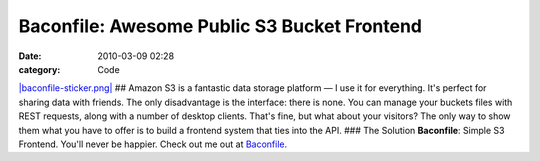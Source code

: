 Baconfile: Awesome Public S3 Bucket Frontend
############################################

:date: 2010-03-09 02:28
:category: Code


`|baconfile-sticker.png| <http://baconfile.com>`_ ## Amazon S3 is a
fantastic data storage platform — I use it for everything. It's
perfect for sharing data with friends. The only disadvantage is the
interface: there is none. You can manage your buckets files with
REST requests, along with a number of desktop clients. That's fine,
but what about your visitors? The only way to show them what you
have to offer is to build a frontend system that ties into the API.
### The Solution **Baconfile**: Simple S3 Frontend. You'll never be
happier. Check out me out at
`Baconfile <http://baconfile.com/KennethReitz/>`_.

.. |baconfile-sticker.png| image:: http://s3.amazonaws.com/leah.baconfile.com/baconfile/baconfile-sticker.png